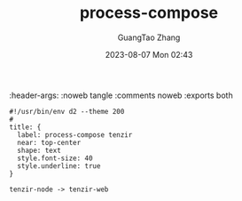 #+TITLE: process-compose
#+AUTHOR: GuangTao Zhang
#+EMAIL: gtrunsec@hardenedlinux.org
#+DATE: 2023-08-07 Mon 02:43
:header-args: :noweb tangle :comments noweb :exports both


#+BEGIN_SRC d2 :file images/process-compose-tenzir.png :flags --theme 200 :exports both :tangle (concat (org-entry-get nil "PRJ-DIR" t) "process-compose-tenzir.d2")
#!/usr/bin/env d2 --theme 200
#
title: {
  label: process-compose tenzir
  near: top-center
  shape: text
  style.font-size: 40
  style.underline: true
}

tenzir-node -> tenzir-web
#+END_SRC

#+RESULTS:
[[file:images/process-compose-tenzir.png]]
